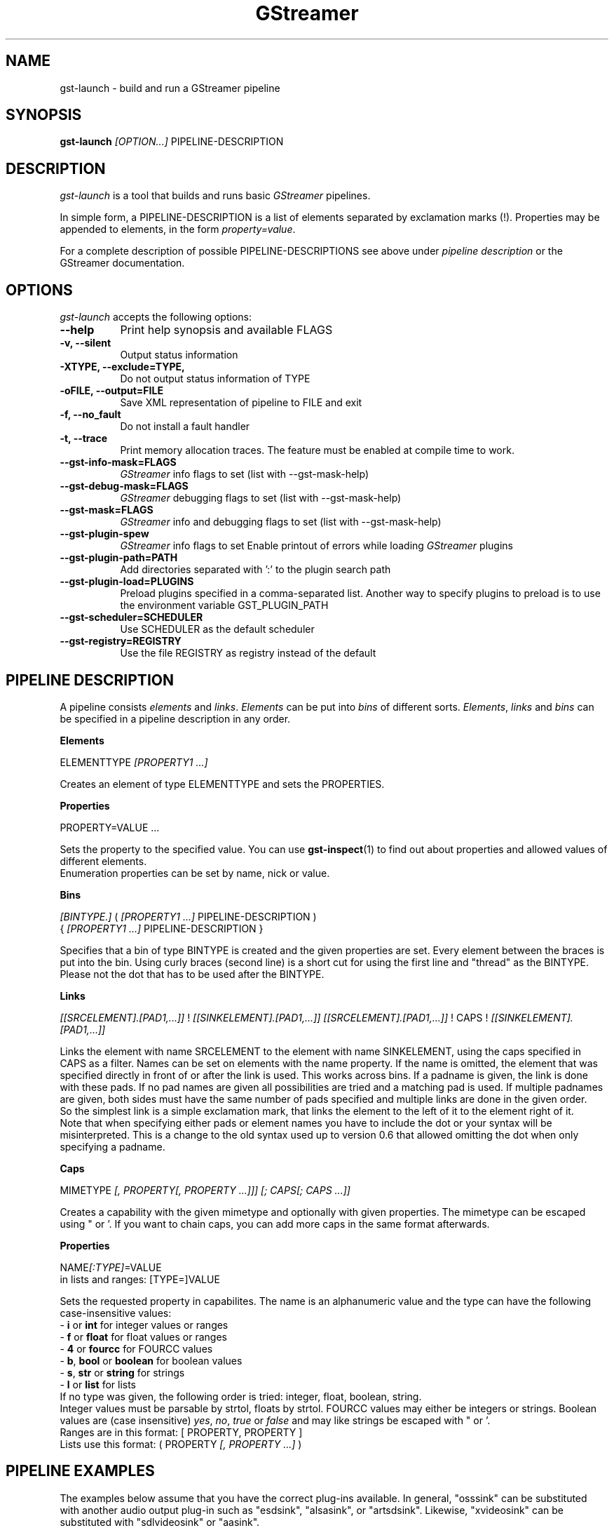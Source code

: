 .TH "GStreamer" "1" "April 2003"
.SH "NAME"
gst\-launch \- build and run a GStreamer pipeline
.SH "SYNOPSIS"
\fBgst\-launch\fR \fI[OPTION...]\fR PIPELINE\-DESCRIPTION
.SH "DESCRIPTION"
.LP 
\fIgst\-launch\fP is a tool that builds and runs basic
\fIGStreamer\fP pipelines.

In simple form, a PIPELINE\-DESCRIPTION is a list of
elements separated by exclamation marks (!).  Properties may be appended to
elements, in the form \fIproperty=value\fR.

For a complete description of possible PIPELINE-DESCRIPTIONS see above under
\fIpipeline description\fR or the GStreamer documentation.

.
.SH "OPTIONS"
.l
\fIgst\-launch\fP accepts the following options:
.TP 8
.B  \-\-help
Print help synopsis and available FLAGS
.TP 8
.B  \-v, \-\-silent
Output status information
.TP 8
.B  \-XTYPE, \-\-exclude=TYPE, 
Do not output status information of TYPE
.TP 8
.B  \-oFILE, \-\-output=FILE
Save XML representation of pipeline to FILE and exit
.TP 8
.B  \-f, \-\-no_fault
Do not install a fault handler
.TP 8
.B  \-t, \-\-trace
Print memory allocation traces. The feature must be enabled at compile time to
work.
.TP 8
.B  \-\-gst\-info\-mask=FLAGS
\fIGStreamer\fP info flags to set (list with \-\-gst\-mask\-help)
.TP 8
.B  \-\-gst\-debug\-mask=FLAGS
\fIGStreamer\fP debugging flags to set (list with \-\-gst\-mask\-help)
.TP 8
.B  \-\-gst\-mask=FLAGS
\fIGStreamer\fP info and debugging flags to set (list with \-\-gst\-mask\-help)
.TP 8
.B  \-\-gst\-plugin\-spew
\fIGStreamer\fP info flags to set
Enable printout of errors while loading \fIGStreamer\fP plugins
.TP 8
.B  \-\-gst\-plugin\-path=PATH
Add directories separated with ':' to the plugin search path
.TP 8
.B  \-\-gst\-plugin\-load=PLUGINS
Preload plugins specified in a comma-separated list. Another way to specify
plugins to preload is to use the environment variable GST_PLUGIN_PATH
.TP 8
.B  \-\-gst\-scheduler=SCHEDULER
Use SCHEDULER as the default scheduler
.TP 8
.B  \-\-gst\-registry=REGISTRY
Use the file REGISTRY as registry instead of the default

.SH "PIPELINE DESCRIPTION"

A pipeline consists \fIelements\fR and \fIlinks\fR. \fIElements\fR can be put 
into \fIbins\fR of different sorts. \fIElements\fR, \fIlinks\fR and \fIbins\fR
can be specified in a pipeline description in any order.

.B Elements

ELEMENTTYPE \fI[PROPERTY1 ...]\fR

Creates an element of type ELEMENTTYPE and sets the PROPERTIES.

.B Properties

PROPERTY=VALUE ...

Sets the property to the specified value. You can use \fBgst\-inspect\fR(1) to
find out about properties and allowed values of different elements.
.br
Enumeration properties can be set by name, nick or value.

.B Bins

\fI[BINTYPE.]\fR ( \fI[PROPERTY1 ...]\fR PIPELINE-DESCRIPTION )
.br
{ \fI[PROPERTY1 ...]\fR PIPELINE-DESCRIPTION }

Specifies that a bin of type BINTYPE is created and the given properties are 
set. Every element between the braces is put into the bin. Using curly braces
(second line) is a short cut for using the first line and "thread" as the 
BINTYPE.
.br
Please not the dot that has to be used after the BINTYPE.

.B Links

\fI[[SRCELEMENT].[PAD1,...]]\fR ! \fI[[SINKELEMENT].[PAD1,...]]\fR
\fI[[SRCELEMENT].[PAD1,...]]\fR ! CAPS ! \fI[[SINKELEMENT].[PAD1,...]]\fR

Links the element with name SRCELEMENT to the element with name SINKELEMENT,
using the caps specified in CAPS as a filter.
Names can be set on elements with the name property. If the name is omitted, the
element that was specified directly in front of or after the link is used. This
works across bins. If a padname is given, the link is done with these pads. If
no pad names are given all possibilities are tried and a matching pad is used.
If multiple padnames are given, both sides must have the same number of pads
specified and multiple links are done in the given order.
.br
So the simplest link is a simple exclamation mark, that links the element to
the left of it to the element right of it.
.br
Note that when specifying either pads or element names you have to include the
dot or your syntax will be misinterpreted. This is a change to the old syntax
used up to version 0.6 that allowed omitting the dot when only specifying a
padname.

.B Caps

MIMETYPE \fI[, PROPERTY[, PROPERTY ...]]]\fR \fI[; CAPS[; CAPS ...]]\fR

Creates a capability with the given mimetype and optionally with given
properties. The mimetype can be escaped using " or '.
If you want to chain caps, you can add more caps in the same format afterwards.

.B Properties

NAME\fI[:TYPE]\fR=VALUE
.br
in lists and ranges: [TYPE=]VALUE

Sets the requested property in capabilites. The name is an alphanumeric value
and the type can have the following case-insensitive values:
.br
- \fBi\fR or \fBint\fR for integer values or ranges
.br
- \fBf\fR or \fBfloat\fR for float values or ranges
.br
- \fB4\fR or \fBfourcc\fR for FOURCC values
.br
- \fBb\fR, \fBbool\fR or \fBboolean\fR for boolean values
.br
- \fBs\fR, \fBstr\fR or \fBstring\fR for strings
.br
- \fBl\fR or \fBlist\fR for lists
.br
If no type was given, the following order is tried: integer, float, boolean, 
string.
.br
Integer values must be parsable by strtol, floats by strtol. FOURCC values may
either be integers or strings. Boolean values are (case insensitive) \fIyes\fR, 
\fIno\fR, \fItrue\fR or \fIfalse\fR and may like strings be escaped with " or '.
.br
Ranges are in this format:  [ PROPERTY, PROPERTY ]
.br
Lists use this format:      ( PROPERTY \fI[, PROPERTY ...]\fR )

.SH "PIPELINE EXAMPLES"

The examples below assume that you have the correct plug-ins available.
In general, "osssink" can be substituted with another audio output
plug-in such as "esdsink", "alsasink", or "artsdsink".  Likewise,
"xvideosink" can be substituted with "sdlvideosink" or "aasink".

.B Audio playback

.B
        gst\-launch filesrc location=music.mp3 ! mad ! osssink
.br
Play the mp3 music file "music.mp3" using a libmad-based plug-in and
output to an OSS device

.B
        gst\-launch filesrc location=music.ogg ! vorbisfile ! osssink
.br
Play an Ogg Vorbis format file

.B
        gst\-launch gnomevfssrc location=music.mp3 ! mad ! osssink
.br
.B
        gst\-launch gnomevfssrc location=http://domain.com/music.mp3 ! mad ! osssink
.br
Play an mp3 file or an http stream using GNOME\-VFS

.B
        gst\-launch gnomevfssrc location=smb://computer/music.mp3 ! mad ! osssink
.br
Use GNOME\-VFS to play an mp3 file located on an SMB server

.B Format conversion

.B
        gst\-launch filesrc location=music.mp3 ! mad ! vorbisenc ! filesink location=music.ogg
.br
Convert an mp3 music file to an Ogg Vorbis file

.B
        gst\-launch filesrc location=music.mp3 ! mad ! flacenc ! filesink location=test.flac
.br
Convert to the FLAC format

.B Other

.B
        gst\-launch filesrc location=music.wav ! wavparse ! osssink
.br
Plays a .WAV file

.B
        gst\-launch filesrc location=music.wav ! wavparse ! vorbisenc ! filesink location=music.ogg
.br
.B
        gst\-launch filesrc location=music.wav ! wavparse ! mpegaudio ! filesink location=music.mp3
.br
Convert a .WAV file into Ogg Vorbis (or mp3) file

Alternatively, if you have lame installed (and have the lame plug-in),
you can substitute lame for mpegaudio in the previous example.  It gives
better results than mpegaudio.

.B
        gst\-launch cdparanoia ! mpegaudio ! filesink location=cd.mp3
.br
Rip all tracks from compact disc and convert them into a single mp3 file

Using \fBgst\-inspect\fR(1), it is possible to discover settings for cdparanoia
that will tell it to rip individual tracks.

.B
        gst\-launch osssrc ! vorbisenc ! filesink location=input.ogg
.br
Record sound from your audio input and encode it into an ogg file

.B Video

.B
        gst\-launch filesrc location=JB_FF9_TheGravityOfLove.mpg ! mpegdemux ! mpeg2dec ! xvideosink
.br
Display only the video portion of an MPEG-1 video file, outputting to
an X display window

.B
        gst\-launch filesrc location=/flflfj.vob ! mpegdemux ! mpeg2dec ! sdlvideosink
.br
Display the video portion of a .vob file (used on DVDs), outputting to
an SDL window

.B
        gst\-launch filesrc location=movie.mpg ! mpegdemux name=demuxer ! mpeg2dec ! sdlvideosink demuxer. ! mad ! osssink
.br
Play both video and audio portions of an MPEG movie

.B
        gst\-launch filesrc location=movie.mpg ! mpegdemux name=demuxer ! { queue ! mpeg2dec ! sdlvideosink } { demuxer. ! queue ! mad ! osssink }
.br
Use threaded output to improve synchronization and smoothness. Threads require
queues for buffering on thread boundaries

.B
        gst\-launch filesrc location=movie.avi ! avidemux name=demuxer ! { queue ! ffdecall ! sdlvideosink } { demuxer. ! queue ! mad ! osssink }
.br
Play an AVI movie

.B Network streaming

An MPEG\-1 system stream can be streamed via RTP from one machine to
another. 

.B
        gst\-launch rtprecv media_type=mpeg1_sys ! mpegdemux name=demuxer ! { queue ! mpeg2dec ! xvideosink } { demuxer. ! queue ! mad ! osssink }
.br
Use this command on the receiver

.B
        gst\-launch filesrc location=mpeg1system.mpeg ! mpegparse ! rtpsend ip=IPorHostname
.br
This command would be run on the transmitter

.B Diagnostic

.B
        gst\-launch fakesrc ! fakesink
.br
Generate a null stream and ignore it

.B
        gst\-launch sinesrc ! osssink
.br
Generate a pure tone to test the audio output

.B
        gst\-launch videotestsrc ! xvideosink
.br
Generate a familiar test pattern to test the video output

.B Automatic linking

You can use the spider element to automatically select the right elements to get
a working pipeline.

.B
        gst\-launch filesrc location=musicfile ! spider ! osssink
.br
Play any supported audio format

.B
        gst\-launch filesrc location=videofile ! spider name=spider ! osssink spider. ! xvideosink
.br
.B
        gst\-launch filesrc location=videofile ! spider name=spider ! { queue ! osssink } { spider. ! queue ! xvideosink }
.br
Play any supported video format with video and audio output. The second pipeline
uses threaded output.

.B Filtered connections

These examples show you how to use filtered caps.

.B
        gst\-launch videotestsrc ! video/raw, format:fourcc=YUY2; video/raw, format:fourcc=YV12 ! xvideosink
.br
Show a test image and use the YUY2 or YV12 video format for this.

.B
        gst\-launch osssrc ! "audio/raw", format=int, width=[16, 32], depth=(16, 24, 32), signed=TRUE ! osssink
.br
Playback currently recorded audio. Force usage of signed 16 to 32 bit samples.




.
.SH "SEE ALSO"
.BR gst\-complete (1),
.BR gst\-register (1),
.BR gst\-inspect (1)
.SH "AUTHOR"
The GStreamer team at http://gstreamer.net/
